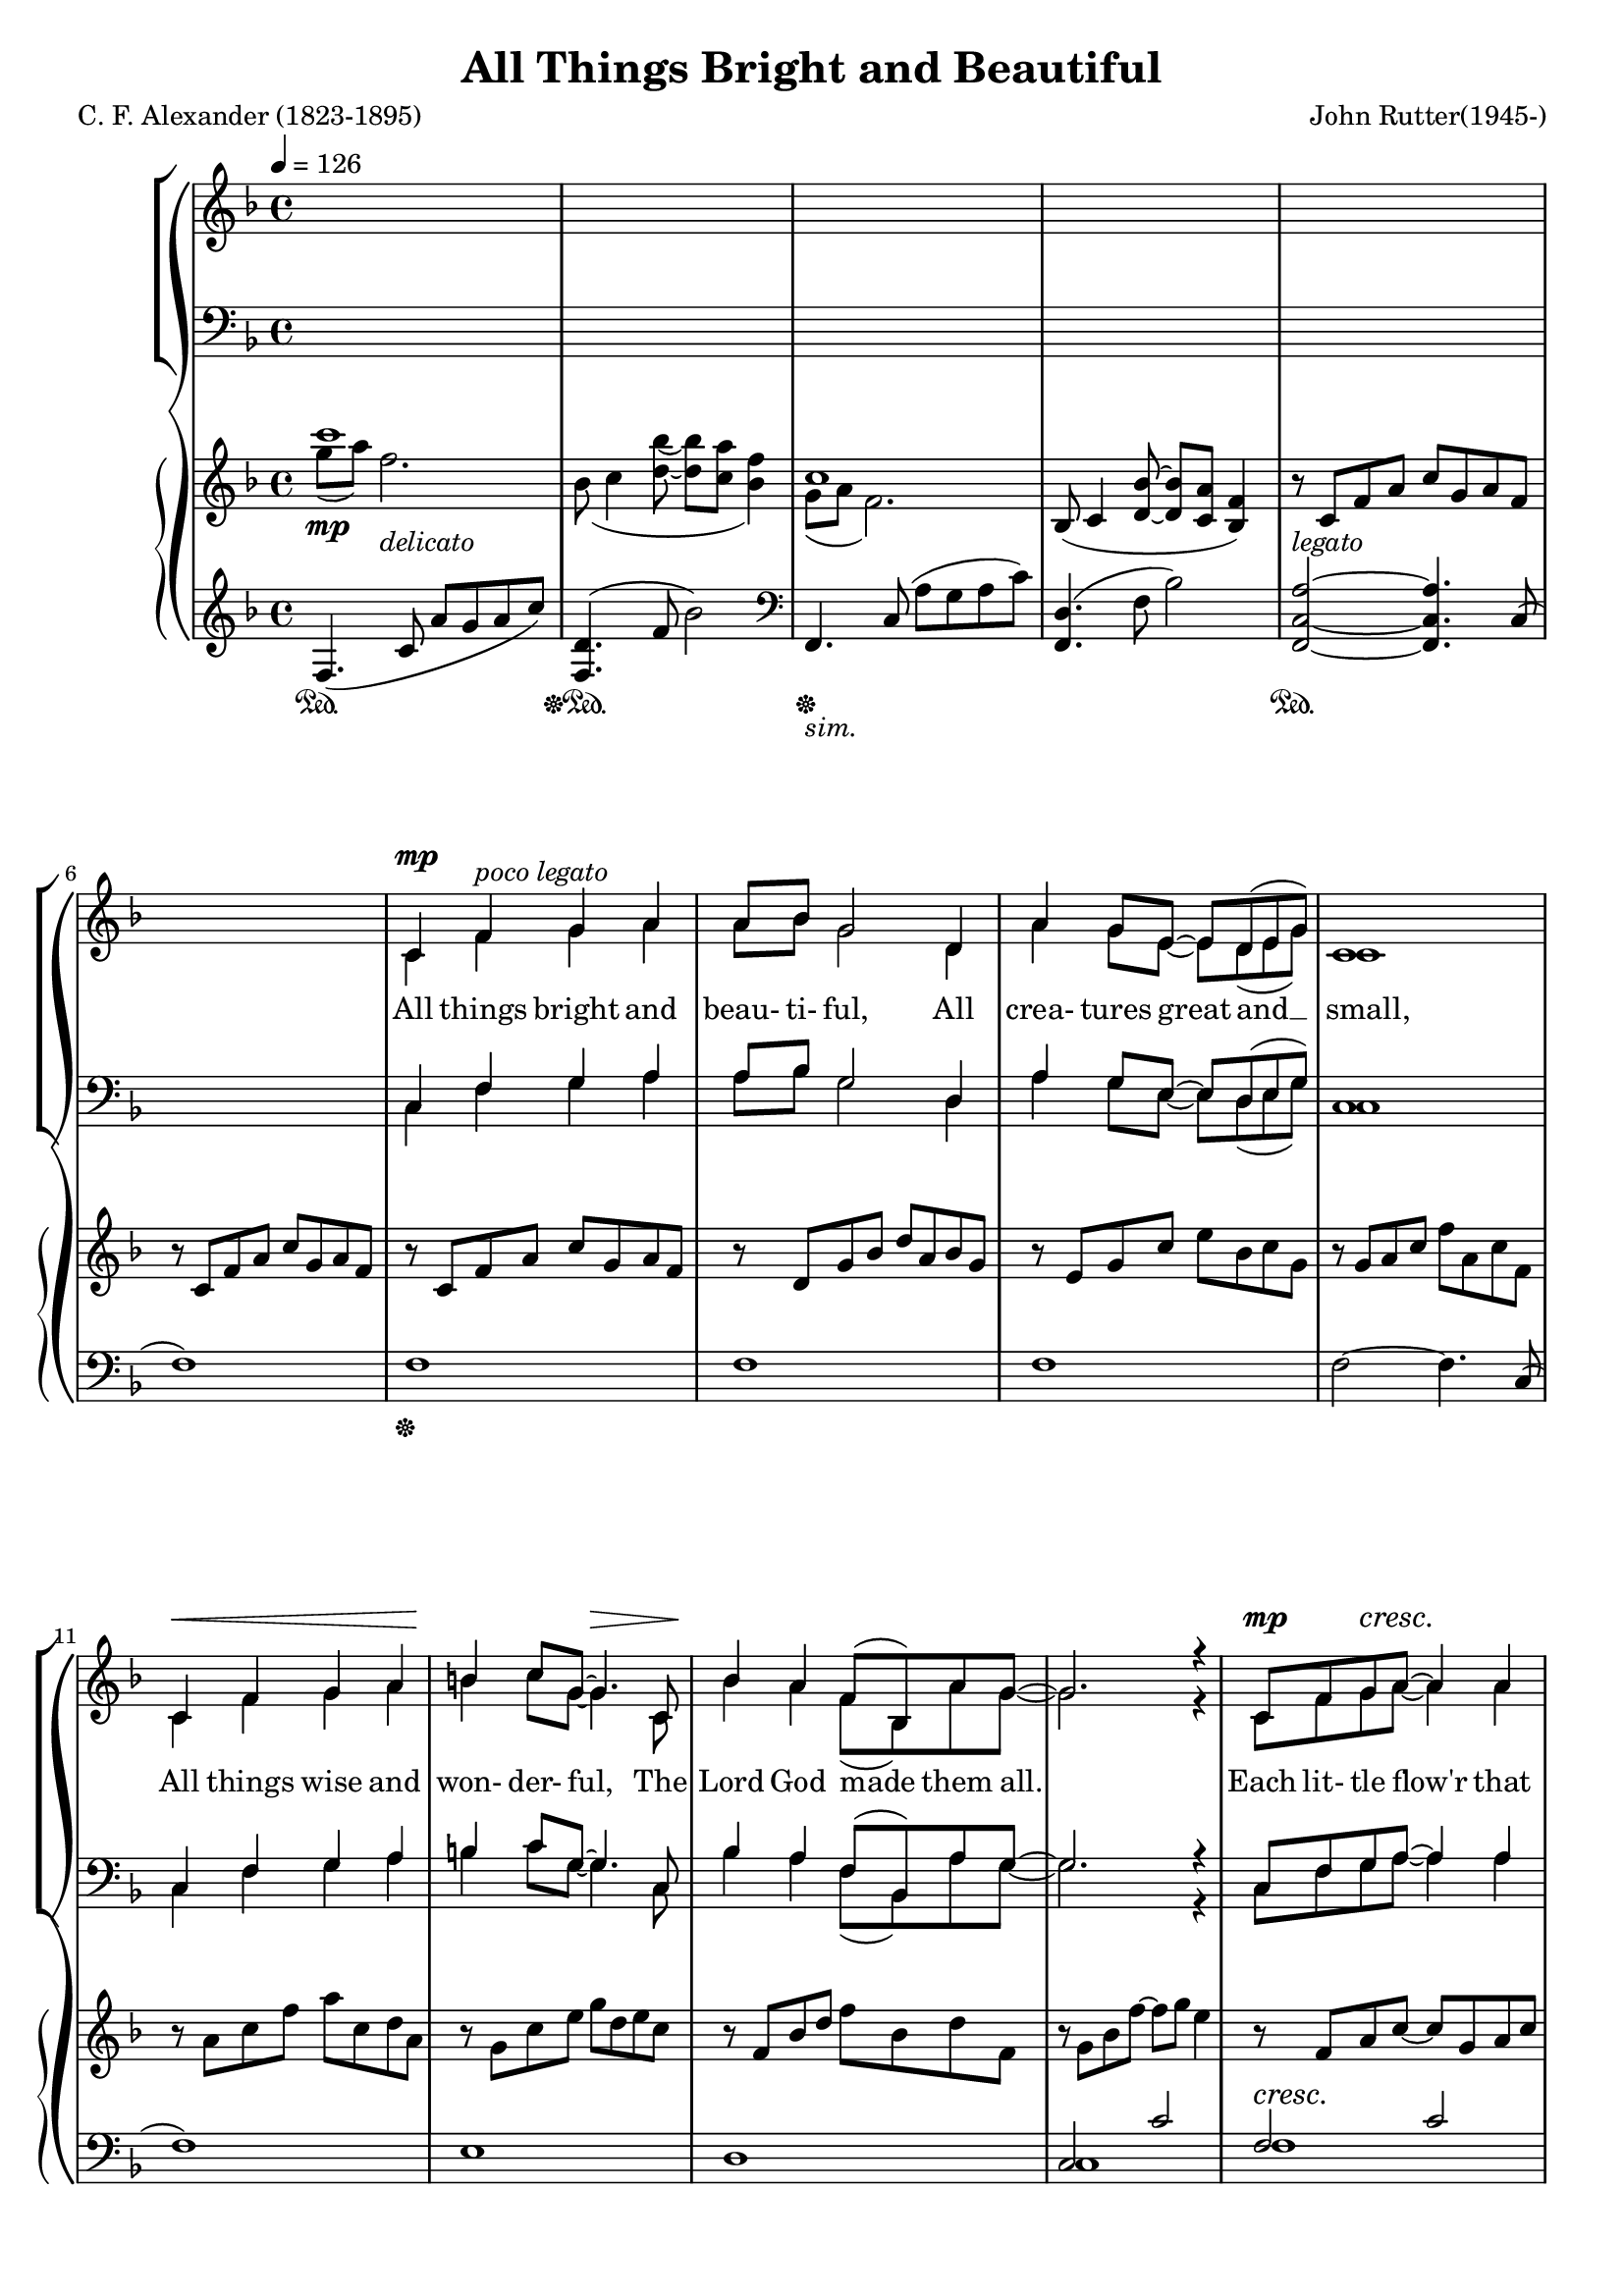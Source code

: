 \version "2.18.2"

#(set-global-staff-size 18)

UnisonLyrics = \lyricmode {
  All things bright and beau- ti- ful,
  All crea- tures great and __ small,
  All things wise and won- der- ful,
  The Lord God made them all.
}

AltoLyrics = \lyricmode {
  Each lit- tle flow'r that o- pens,
  Each lit- tle bird that sings, __
  He made their glow- ing col- ours,
  He made their ti- ny wings.
  Ah. __
  Ah. __
  The Lord God made them all.

  The cold wind __ in the win- ter, __
  The plea- sant sum- mer sun, __
  The ripe fruits in the gar- den,
  He made them ev- 'ry one:

  All things bright and beau- ti- ful,
  All crea- tures great and __ small,
  All things wise and won- der- ful,
  The Lord God made them all.

  He gave us eyes to see __ them,
  And lips that we might tell __
  How great is God Al- might- y, __
  Who has made all things well.
  
  All things bright and beau- ti- ful,
  All crea- tures great and __ small,
  All things wise and won- der- ful,
  The Lord God made them all.
}

TenorLyrics = \lyricmode {
  _ _ _ _ _ _ _ _ _ _ _ _ _ _ _ _ _ _ _ _ _ _ _ _ _ _
  _ _ _ _ _ _ _ _ _ _ _ _ _ _ _ _ _ _ _ _ _ _ _ _ _ _
  _ _ _
  The pur- ple- head- ed moun- tain,
  The riv- er run- ning by,
  The sun- set and the morn- ing,
  That bright- ens up the sky;
}

BassLyrics = \lyricmode {
  _ _ _ _ _ _ _ _ _ _ _ _ _ _ _ _ _ _ _ _ _ _ _ _ _ _
  _ _ _ _ _ _ _ _ _ _ _ _ _ _ _ _ _ _ _ _ _ _ _ _ _ _
  _ _
  Ah.
}

SopranoLyrics = \lyricmode {
  _ _ _ _ _ _ _ _ _ _ _ _ _ _ _ _ _ _ _ _ _ _ _ _ _ _
  _ _ _ _ _ _ _ _ _ _ _ _ _ _ _ _ _ _ _ _ _ _ _ _ _ _
  All things bright and beau- ti- ful,
  All crea- tures great and __ small,
  All things wise and won- der- ful,
  The Lord God made them all.
}  

tempotrack = {
  \key f \major
  \time 4/4
  \tempo 4=126
}

dynamicsWomen = {
  \override DynamicTextSpanner.style = #'none
  s1*6
  s4\mp s2.-\markup \italic {poco legato}
  s1
  s1
  s1
  s1\<
  s2\! s\>
  s1\!
  s1
  s4\mp s2.\cresc
  s1
  s1
  s2. s4\mf
  s1*4
  s1\mf
  s1*3
  s1\cresc
  s2. s4\f-\markup \italic dolce
  s1*11
  s2. s4\mp
  s1*4
  s1\cresc
  s2. s4\mf
  s1
  s1-\markup \bold {poco rit.}
  s1-\markup{( \dynamic mf )}
  s1*7
  s1\cresc
  s1*2
  s2. s4\f
  s1*4
  s1-\markup{( \dynamic f )}
  s1*4
  s2 s\>
  s1\!
  s2. s4\mp-\markup \bold rall.
  s1
  s1\dim
  s1\p-\markup \bold { a tempo}
}

dynamicsMen = {
  \override DynamicTextSpanner.style = #'none
  s1*22
  s1\mp
  s1*3
  s1\cresc
  s1
  s1\mf
  s1
  s1
  s2. s4\mf
  s1*11
  s2. s4\mp
  s1\cresc
  s2. s4\mf
  s1*2
  s1-\markup{( \dynamic mf )}
  s1*7
  s1\cresc
  s1
  s1
  s2. s4\f
  s1*4
  s1-\markup{( \dynamic f )}
  s1*4
  s2 s\>
  s1\!
  s2. s4\mp
  s1
  s1\dim
  s1\p
}

dynamics = {
  \override DynamicTextSpanner.style = #'none
  s4\mp s2.-\markup \italic delicato
  s1
  s1
  s1
  s1-\markup \italic legato
  s1*9
  s1\cresc
  s1*3
  s1\mf
  s1*3
  s1-\markup{(\dynamic mf )}
  s1*3
  s1\cresc
  s1
  s4\f s2.-\markup \italic dolce
  s1
  s4 s2. \>
  s1\mf
  s1*7
  s2. \> s4\mp
  s1*4
  s1\cresc
  s1
  s1\mf
  s1
  s1-\markup{(\dynamic mf )}
  s1*7
  s1\cresc
  s1*2
  s2. s4\f
  s1*4
  s1-\markup{(\dynamic f )}
  s1*4
  s2 s \>
  s4\mf s2.\dim
  s2. s4\mp
  s1
  s1\dim
  s1\p
  s1
  s2 s\>
  s1\pp
}

dynamicsPedal = {
  s1\sustainOn
  s1\sustainOff\sustainOn
  s1\sustainOff-\markup \italic sim.
  s1
  s1\sustainOn
  s1
  s1\sustainOff
  s1*25
  s1\sustainOn
  s1\sustainOff\sustainOn
  s1\sustainOff\sustainOn
  s1\sustainOff
  s1*4
  s1\sustainOn
  s1\sustainOff\sustainOn
  s1\sustainOff-\markup \italic sim.
  s1
  s1\sustainOn
  s1\sustainOff\sustainOn
  s1\sustainOff
  s1*17
  s1\sustainOn
  s1\sustainOff-\markup \italic sim.
  s1*8
  s1\sustainOn
  s1\sustainOff\sustainOn
  s1\sustainOff\sustainOn
  s2 s\sustainOff
}

UnisonMusic = \relative c' {
  \key f \major
  \time 4/4
  \tempo 4=126
  s1
  s1
  s1
  s1
  s1 % 5
  s1
  c4 f g a
  a8 bes g2 d4
  a'4 g8 e~e d(e g)
  c,1 % 10
  c4 f g a
  b4 c8 g~g4. c,8
  bes'4 a f8(bes,) a' g~
  g2. r4
  c,8 f g a~a4 a % 15
  a8(bes) g2.
  c,8 g' a bes~bes a(g) a(~
  a8 c4. ~ c4) f,8(a)
  d4 c bes a
  c4(f,8) f~f4 f % 20
  bes4 a f8(bes,) a' g~
  g2. r4
}

NoMusic = {
  s1*22
}

SopranoMusic = \relative c' {
  c4 f g a
  a8 bes g2 d4
  a'4 g8 e~e d(e g) % 25
  c,1
  c4 f a c
  c4 d8 f,~f4 f4
  e'2 f % 30
  f,2 g
  f1 ~
  f2 r
  \key c \major
  r1
  r1 % 35
  r1
  r1
  r1
  r1
  r1 % 40
  r2 r4 c'4
  bes4 bes4~(bes8 a) bes c
  a4(d,8) d~d4 d
  a'4 a a b8 g~
  g2 r4 d8(e) % 45
  g4 fis e d
  a'4(b8) d,~d4 d
  cis'4 d d, e
  d1
  \key g \major
  d4 g a b % 50
  b8 c a2 e4
  b'4 a8 fis~fis e(fis a)
  d,1
  d4 g a b
  cis4 d8 a~a4. d,8 % 55
  c'4 b g8(c,) b' a~
  a2. r4
  d,8 g a b~ b4 b
  b8(c)
  a2 a4 % 60
  d,8 a'(b) c~c b(a) b~(
  b8 d4.~d4) g,8(b)
  e4 d c b
  d4(g,8) g~g4 g
  c4 b g8(c,) b' a~ % 65
  a2. r4
  \key bes \major
  f4 bes c d
  d8 ees c2 g4
  d'4 c8 a~a g(a c)
  f,1
  f4 bes d <c f>
  <d f>4 <ees g>8 bes~bes2 % 70
  r1
  r2 r4 bes4
  f'2 f
  bes,2 c
  c8(d bes2.)
  s1
  s1 % 80
  s1
  \bar "|."
}

AltoMusic = \relative c' {
  \key f \major
  \time 4/4
  c1(
  d1
  e1 % 25
  c1)
  c2(ees
  d2.) f4
  c'2 c
  f,2 d4(e) % 30
  f1 ~
  f2 r
  \key c \major
  r1
  r1
  r1 % 35
  r1
  r1
  r1
  r1
  r2 r4 c'4 % 40
  bes4 bes4~(bes8 a) bes c
  a4(d,8) d~d4 d
  a'4 a a b8 g~
  g2 r4 d4
  d4 d a d % 45
  d4. b8~b4 d
  d4 d d cis
  d2(c)
  \key g \major
  b4 d d d
  e8 e e2 e4 % 50
  fis4 fis8 fis~fis e(fis a)
  d,1
  d4 g a b
  a4 a8  a~a4. d,8
  g4 g g8(c,) b' a~ % 55
  a2. r4
  d,8 g a b~ b4 d,
  e4 e2 a4
  d,8 a'(b) c~c b(a) a~(
  a8 g4.~g4) g % 60
  fis4 fis f f
  e4. e8~e4 e
  e4 e e e
  ees2. r4
  \key bes \major
  f4 bes, c d
  d8 ees c2 g'4
  ees4 ees8 ees ~ ees4 ees
  d1
  f4 bes aes aes
  g4 g8 g~g2
  r1
  r2 r4 g4 % 75
  a2 bes
  g2 a
  f1
  s1
  s1 % 80
  s1
  \bar "|."
}

TenorMusic = \relative c' {
  \key f \major
  \time 4/4
  a1(
  bes1~
  bes1 % 25
  a1)
  a2(g4 a
  bes1)
  a1(bes1~
  bes1
  a2) r4 f4
  \key c \major
  e4 e e a
  e4 e2 b'4
  e,4 4 4 c' % 35
  b2. b8(c)
  d4 c b a
  c4(g8) g~g4 c,
  f4 g8 a~a c(b) c~
  c2 r % 40
  r1
  r1
  r1
  r2 r4 d,8(e)
  a4 a a a % 45
  b4. a8~a4 b
  a4 a b g
  a1
  \key g \major
  b4 b b b
  c8 c c2 c4 % 50
  c4 c8 c~c4 c
  b1
  b4 b d b
  a4 a8 d~d4. a8
  g4 g c c8 c~ % 55
  c2. r4
  b8 g a b~ b4 d
  c4 c2 c4
  c8 a(b) c~c b(a) d~
  d2. g,8(b) % 60
  e4 d c b
  d4(g,8) g~g4 g
  c4 c c c c2. r4
  \key bes \major
  f,4 bes c d
  d8 ees c2 ees4
  c4 c8 c~c4 c
  c2(bes)
  f4 bes c d
  bes4 bes8 ees8~ees2
  r1
  r2 r4 ees4
  d2 d
  ees2 ees
  d1
  s1
  s1
  s1
  \bar "|."
}

BassMusic = \relative c {
  \key f \major
  \time 4/4
  f1~
  f1~
  f1~ % 25
  f1
  f1~
  <f bes,>1
  c1~ (
  c1 % 30
  <f, d'>1~
  q2) r4 f'4
  \key c \major
  e4 e e a
  e4 e2 b'4
  e,4 4 4 c' % 35
  b2. b8(c)
  d4 c b a
  c4(g8) g~g4 c,
  f4 g8 a~a c(b) c~
  c2 r % 40
  r1
  r1
  r1
  r2 r4 d,4
  a4 d e fis % 45
  d4. d8~d4 g
  fis4 fis g e
  g2.(fis4)
  \key g \major
  g4 g d d
  <g, e'>8 q q2 g'4 % 50
  d4 d8 d~d4 d
  <g, d'>1
  g'4 g b g
  fis4 fis8 fis~fis4. fis8
  e4 e e g8 d~
  d2. r4
  d8 g a b~ b4 b
  b8(c) a2 a4
  d,8 a'(b)c~c b(a) b~
  b2. g4
  g4 g g g
  g4. g8~g4 g
  a4 a g g
  f2. r4
  \key bes \major
  f4 bes c d
  d8 ees c2 bes4
  a4 a8 a~a bes c a
  f1
  f4 bes bes bes
  ees,4 g8 bes~bes2
  r1
  r2 r4 bes4
  f2 f
  f2 f <bes, f'>1
  s1
  s1
  s1
  \bar "|."
}

PianoRHhigh = \relative c''' {
  \voiceOne
  \key f \major
  c1
  s1
  c,1
  s1*13
  s1*12
  s1
  s1 % 30
  f,4.(<d bes'>8~q <c a'> <bes f'>4)
  c'1
  \bar "||" \key c \major
  r8 c, e4~e8 c a'4
  r8 d, e4~e8 d s4
  r8 b e4~e8 c s4 % 35
  r8 d e fis gis a b c
  d8 e, c' e, e'2
  <c e>8 e, g e~e d <e g> c
  f8 c f c~c f g c~
  c8 f, g e~e d e g % 40
  <g bes>4 <ees g bes>~q8 ees <g bes>4
  <fis a>8 d <a' d>4~q8 d, <a' d>4~
  q8 d, q4~q8 d <g d'>4~
  q8 d(g d'~d e d4~
  d) r <fis, a>2 % 45
  r2 <b d>
  a4 d,2 cis4
  r8 a d a'~a d, d'4
  \bar "||" \key g \major
  \oneVoice r8^\markup \bold {a tempo} \voiceOne d, g b d a b g
  r8 e a c e b c a % 50
  r8 fis a d fis c d a
  r8 a b d g b, d g,
  r8 b d g b d, e b
  r8 a d f a e fis d
  r8 g, c e g c, e f, % 55
  \oneVoice
  r8 a ( c <e g>~q a <a, d fis>4)
  r8 d, g <a b d>~q d, <g b d> d
  r8 c e <g a c>~q c, q c
  r8 d fis <a c>~q d, q d
  r8 d g <a d>~q b g d % 60
  r8 d fis b r d, f b
  r8 d, e g r d e g
  r8 c, e g r c, e g~
  \voiceOne
  g a( bes c~c d ees f~
  \bar "||" \key bes \major
  <d f>4) s4 s2 % 65
  s1
  s1
  s1
  s1
  s1 % 70
  bes''8 bes,ees g g, bes ees ees,
  g8 d' d, g bes^\markup \bold rall.  bes, f' bes,
  \oneVoice
  f'4 f, f' f,~
  f4 f <a f'> f~
  <d f>1^\markup \bold {a tempo} % 75
  ees8(f4 <g ees'>8~q <f d'> <ees bes'>4)
  f'1
  \voiceOne
  <f f'>2~q8 r r4
}

PianoRHlow = \relative c''' {
  \voiceTwo
  \key f \major
  g8(a) f2.
  bes,8(c4 <d bes'>8~q <c a'> <bes f'>4)
  g8(a f2.)
  \oneVoice
  bes,8(c4 <d bes'>8  ~ q <c a'> <bes f'>4)
  r8 c f a c g a f % 5
  r8 c f a c g a f
  r8 c f a c g a f
  r8 d g bes d a bes g
  r8e g c e bes c g
  r8 g a c f a, c f, % 10
  r8 a c f a c, d a
  r8 g c e g d e c
  r8 f, bes d f bes, d f,
  r8 g bes f'~f g e4
  r8 f, a c~c g a c % 15
  r8 g bes d ~ d a bes d
  r8 g, bes e~e g, bes c~
  c8 a c f~f g, a c
  r8 a c e r g, c ees
  r8 f, bes d r f, bes d % 20
  r8 g, bes d r g, bes d
  r8 g,( g' f~f bes, <g e'>4)
  r8 c, f a c g a f
  r8 d g bes d a bes g
  r8 e g c e bes c g % 25
  r8 g a c f a, c f,
  r8 c f a c ees, g c,
  d8 f bes d~d2
  r8 c, f a c f, a c,
  r8 c f bes c d, e c % 30
  \voiceTwo
  bes8 c4 s8 s2
  g'8(a f2.)
  \bar "||" \key c \major
  s1
  s2. b4
  s2. c4 % 35
  s1
  s2 b8 e, a e
  s1
  s1
  s1 % 40
  ees8 d s4 s2
  s1
  s1
  s1
  s2 e4(d) % 45
  s2 a'4(g)
  s1
  s1
  s1
  s1 %50
  s1
  s1
  s1
  s1
  s1
  s1
  s1
  s1
  s1
  s1
  s1
  s1
  s1
  r8 <c, g'>4 <ees g>8~q2
  s4 f'8(f' ees d c bes) % 65
  r8 g( c g' f ees d c)
  r8 ees,( a ees' d c a g
  f4) bes8( c~c d bes4~
  bes8) d, bes' f d' f, f' f,
  f' g, bes ees g bes, ees g % 70
  r4 r8 e,4. c4~
  c8 bes4. g4 ees
  s1
  s1
  s1
  s1
  c'8(d bes2.)
  c'8 d~d4~d8 s8 s4
}

PianoLHhigh = \relative c {
  \oneVoice
  \key f \major
  f4.(c'8 a'g a c)
  <f,, d'>4.(f'8 bes2)
  \clef bass
  f,,4. c'8(a' g a c)
  <f,, d'>4.(f'8 bes2)
  <f,c'a'>2 ~ q4. c'8( % 5
  f1)
  f1
  f1
  f1
  f2~f4. c8( % 10
  f1)
  e1
  d1
  \voiceOne
  c2 c'
  f,2 c' % 15
  f,2 d'
  f,2 e'
  f,2 f'
  e2 ees
  d1 % 20
  d1
  d1
  f,,2 s
  f2 s
  f2 s % 25
  f2 s
  f'2 g4 a
  s1
  a1
  bes1 % 30
  <f, d'>2 s
  r4 r8 c'8 a' g a c
  \bar "||" \key c \major
  a,4. s8 s4. a8
  b4. s8 s4. b8
  c4. s8 s4. a8 % 35
  s1
  s1
  s2 <g e'>
  s1
  c2 s % 40
  c4. s8 s2
  c4. s8 s2
  b4. s8 s2
  bes4. d8 bes'4 e,
  s1 % 45
  s1
  fis2 g
  g2~g4 fis
  \bar "||" \key g \major
  g,4. g8~<g g'>2
  g4. g8~<g a'>2 % 50
  g4. g8~<g a'>2
  g4. g8~<g b'>2
  s2 g'4 e
  d2 a'
  c,2 g' % 55
  d2.~d8 d~
  d2 g
  e2 a
  fis2 a
  g2 b % 60
  <g, fis'>4. q8 <g f'>4. q8
  <c g'>4. q8 <b g'>4. q8
  <a g'>4. q8 <g g'>4. q8
  f'4. <ees g>8~q4~<ees a>
  \bar "||" \key bes \major
  s2 s4 s8 bes8 % 65
  s2 s4 s8 bes
  s1
  s1
  r4 bes' <f aes c>~<f aes d>
  <g bes>1 % 70
  q1~
  q1
  <bes d>1
  <f ees'>1
  bes,8( f' bes c d c d f) % 75
  <bes,, g'>4. bes'8 ees2
  \clef treble
  bes4. c8(d c d f
  <bes d>2~q8 r r4)
}

PianoLHlow  = \relative c {
  \voiceTwo
  \key f \major
  s1
  s1
  s1
  s1
  s1
  s1
  s1
  s1
  s1
  s1
  s1
  s1
  s1
  c1
  f1
  f1 % 16
  f1
  f1
  f1
  bes2 a % 20
  g2 f
  ees2 c4. c8
  s2 f
  s2 f
  s2 f % 25
  s2 f
  f1
  <bes, bes'>2. g'4
  c,1
  c1 % 30
  s2 f4. f8
  f,1
  \bar "||" \key c \major
  s4. e'8 a4. s8
  s4. a8 gis4. s8
  s4. b8 a4. s8 % 35
  <b, a'>2 <e gis>
  <gis c>2 <fis c'>
  <g c>2 s
  d2 g,
  s2 c' % 40
  s4. g8 c2
  s4. fis,8 a2
  s4. d,8 b'2
  s2 b2
  a,8 d fis a <a, d fis a>2 % 45
  g8 d' b' d <g,, d' b'>2
  a1
  d1
  s1
  s1 % 50
  s1
  s1
  g,4. g8~g2
  fis4. fis8~fis2
  a4. e8~e2
  d1
  g1
  g1
  g1
  g1
  s1
  s1
  s1
  f1
  \bar "||" \key bes \major
  <bes f' bes>4. <f' bes d>8 q4. s8
  <bes, g' bes>4. <g' c ees>8 q4. s8
  <bes, f' a>4. <f' a ees>8 q2
  <f c' d>4. q8 <f bes d>4. f,8(
  bes1)
  ees2. d4
  <c ees>1~
  q1
  f1
  bes2 c
  s1
  s1
  \clef treble
  bes1
  s1
}

\header {
  title    = "All Things Bright and Beautiful"
  composer = "John Rutter(1945-)"
  poet     = "C. F. Alexander (1823-1895)"
}

\score {
  \context GrandStaff <<
    \context ChoirStaff <<
      \new Lyrics = "sopranolyrics"
      \new Dynamics \dynamicsWomen
      \new Staff <<
        \new Voice = sopranos { \voiceOne \UnisonMusic \SopranoMusic }
        \new Voice = altos    { \voiceTwo \UnisonMusic     \AltoMusic }
      >>
      \new Lyrics \lyricsto altos { \UnisonLyrics \AltoLyrics }
      \new Lyrics = "tenorlyrics"
      \new Staff <<
        \clef "bass"
        \new Voice = tenors { \voiceOne \transpose c c, \UnisonMusic \TenorMusic }
        \new Voice = basses { \voiceTwo \transpose c c, \UnisonMusic \BassMusic }
      >>
      \new Dynamics \dynamicsMen
      \new Lyrics \lyricsto basses { \BassLyrics }
      \context Lyrics = "sopranolyrics" { \lyricsto sopranos { \SopranoLyrics } }
      \context Lyrics = "tenorlyrics" { \lyricsto tenors { \TenorLyrics } }
    >>
    \context PianoStaff <<
      \new Staff <<
        \new Voice { \PianoRHhigh }
        \new Voice { \PianoRHlow  }
      >>
      \new Dynamics \dynamics
      \new Staff <<
        \new Voice { \PianoLHhigh }
	\new Voice { \PianoLHlow  }
      >>
      \new Dynamics \dynamicsPedal
    >>
  >>
  \layout {}
  \midi {}
}

